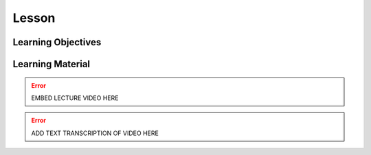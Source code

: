 Lesson
======

Learning Objectives
-------------------

Learning Material
-----------------

.. error::

    EMBED LECTURE VIDEO HERE

.. error::

    ADD TEXT TRANSCRIPTION OF VIDEO HERE
